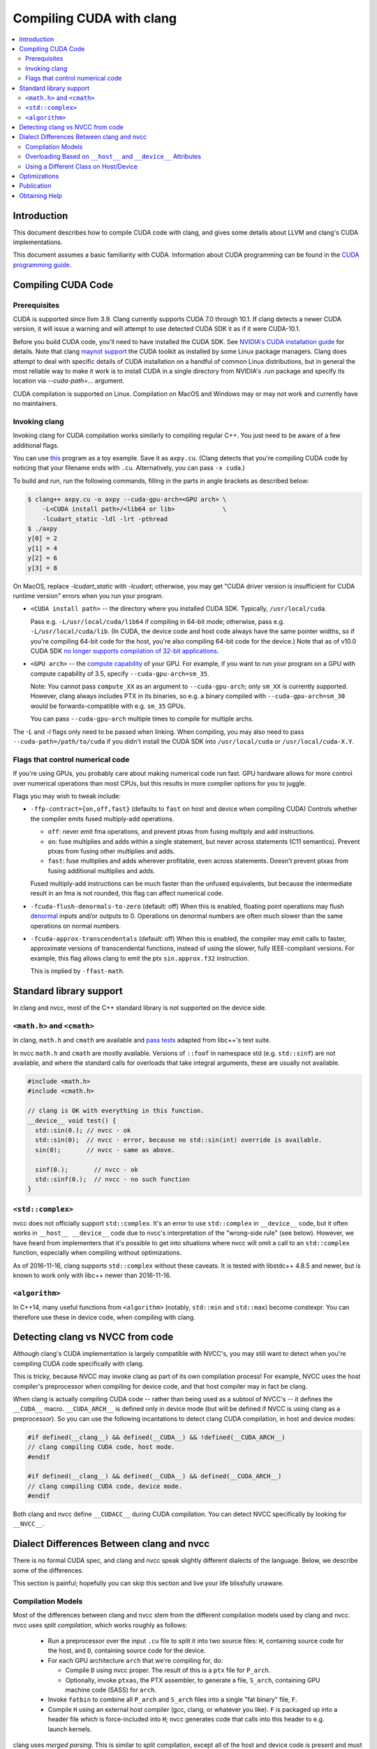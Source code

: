 =========================
Compiling CUDA with clang
=========================

.. contents::
   :local:

Introduction
============

This document describes how to compile CUDA code with clang, and gives some
details about LLVM and clang's CUDA implementations.

This document assumes a basic familiarity with CUDA. Information about CUDA
programming can be found in the
`CUDA programming guide
<http://docs.nvidia.com/cuda/cuda-c-programming-guide/index.html>`_.

Compiling CUDA Code
===================

Prerequisites
-------------

CUDA is supported since llvm 3.9. Clang currently supports CUDA 7.0 through
10.1. If clang detects a newer CUDA version, it will issue a warning and will
attempt to use detected CUDA SDK it as if it were CUDA-10.1.

Before you build CUDA code, you'll need to have installed the CUDA SDK.  See
`NVIDIA's CUDA installation guide
<https://docs.nvidia.com/cuda/cuda-installation-guide-linux/index.html>`_ for
details.  Note that clang `maynot support
<https://bugs.llvm.org/show_bug.cgi?id=26966>`_ the CUDA toolkit as installed by
some Linux package managers. Clang does attempt to deal with specific details of
CUDA installation on a handful of common Linux distributions, but in general the
most reliable way to make it work is to install CUDA in a single directory from
NVIDIA's `.run` package and specify its location via `--cuda-path=...` argument.

CUDA compilation is supported on Linux. Compilation on MacOS and Windows may or
may not work and currently have no maintainers.

Invoking clang
--------------

Invoking clang for CUDA compilation works similarly to compiling regular C++.
You just need to be aware of a few additional flags.

You can use `this <https://gist.github.com/855e277884eb6b388cd2f00d956c2fd4>`_
program as a toy example.  Save it as ``axpy.cu``.  (Clang detects that you're
compiling CUDA code by noticing that your filename ends with ``.cu``.
Alternatively, you can pass ``-x cuda``.)

To build and run, run the following commands, filling in the parts in angle
brackets as described below:

.. code-block:: console

  $ clang++ axpy.cu -o axpy --cuda-gpu-arch=<GPU arch> \
      -L<CUDA install path>/<lib64 or lib>             \
      -lcudart_static -ldl -lrt -pthread
  $ ./axpy
  y[0] = 2
  y[1] = 4
  y[2] = 6
  y[3] = 8

On MacOS, replace `-lcudart_static` with `-lcudart`; otherwise, you may get
"CUDA driver version is insufficient for CUDA runtime version" errors when you
run your program.

* ``<CUDA install path>`` -- the directory where you installed CUDA SDK.
  Typically, ``/usr/local/cuda``.

  Pass e.g. ``-L/usr/local/cuda/lib64`` if compiling in 64-bit mode; otherwise,
  pass e.g. ``-L/usr/local/cuda/lib``.  (In CUDA, the device code and host code
  always have the same pointer widths, so if you're compiling 64-bit code for
  the host, you're also compiling 64-bit code for the device.) Note that as of
  v10.0 CUDA SDK `no longer supports compilation of 32-bit
  applications <https://docs.nvidia.com/cuda/cuda-toolkit-release-notes/index.html#deprecated-features>`_.

* ``<GPU arch>`` -- the `compute capability
  <https://developer.nvidia.com/cuda-gpus>`_ of your GPU. For example, if you
  want to run your program on a GPU with compute capability of 3.5, specify
  ``--cuda-gpu-arch=sm_35``.

  Note: You cannot pass ``compute_XX`` as an argument to ``--cuda-gpu-arch``;
  only ``sm_XX`` is currently supported.  However, clang always includes PTX in
  its binaries, so e.g. a binary compiled with ``--cuda-gpu-arch=sm_30`` would be
  forwards-compatible with e.g. ``sm_35`` GPUs.

  You can pass ``--cuda-gpu-arch`` multiple times to compile for multiple archs.

The `-L` and `-l` flags only need to be passed when linking.  When compiling,
you may also need to pass ``--cuda-path=/path/to/cuda`` if you didn't install
the CUDA SDK into ``/usr/local/cuda`` or ``/usr/local/cuda-X.Y``.

Flags that control numerical code
---------------------------------

If you're using GPUs, you probably care about making numerical code run fast.
GPU hardware allows for more control over numerical operations than most CPUs,
but this results in more compiler options for you to juggle.

Flags you may wish to tweak include:

* ``-ffp-contract={on,off,fast}`` (defaults to ``fast`` on host and device when
  compiling CUDA) Controls whether the compiler emits fused multiply-add
  operations.

  * ``off``: never emit fma operations, and prevent ptxas from fusing multiply
    and add instructions.
  * ``on``: fuse multiplies and adds within a single statement, but never
    across statements (C11 semantics).  Prevent ptxas from fusing other
    multiplies and adds.
  * ``fast``: fuse multiplies and adds wherever profitable, even across
    statements.  Doesn't prevent ptxas from fusing additional multiplies and
    adds.

  Fused multiply-add instructions can be much faster than the unfused
  equivalents, but because the intermediate result in an fma is not rounded,
  this flag can affect numerical code.

* ``-fcuda-flush-denormals-to-zero`` (default: off) When this is enabled,
  floating point operations may flush `denormal
  <https://en.wikipedia.org/wiki/Denormal_number>`_ inputs and/or outputs to 0.
  Operations on denormal numbers are often much slower than the same operations
  on normal numbers.

* ``-fcuda-approx-transcendentals`` (default: off) When this is enabled, the
  compiler may emit calls to faster, approximate versions of transcendental
  functions, instead of using the slower, fully IEEE-compliant versions.  For
  example, this flag allows clang to emit the ptx ``sin.approx.f32``
  instruction.

  This is implied by ``-ffast-math``.

Standard library support
========================

In clang and nvcc, most of the C++ standard library is not supported on the
device side.

``<math.h>`` and ``<cmath>``
----------------------------

In clang, ``math.h`` and ``cmath`` are available and `pass
<https://github.com/llvm/llvm-test-suite/blob/main/External/CUDA/math_h.cu>`_
`tests
<https://github.com/llvm/llvm-test-suite/blob/main/External/CUDA/cmath.cu>`_
adapted from libc++'s test suite.

In nvcc ``math.h`` and ``cmath`` are mostly available.  Versions of ``::foof``
in namespace std (e.g. ``std::sinf``) are not available, and where the standard
calls for overloads that take integral arguments, these are usually not
available.

.. code-block:: c++

  #include <math.h>
  #include <cmath.h>

  // clang is OK with everything in this function.
  __device__ void test() {
    std::sin(0.); // nvcc - ok
    std::sin(0);  // nvcc - error, because no std::sin(int) override is available.
    sin(0);       // nvcc - same as above.

    sinf(0.);       // nvcc - ok
    std::sinf(0.);  // nvcc - no such function
  }

``<std::complex>``
------------------

nvcc does not officially support ``std::complex``.  It's an error to use
``std::complex`` in ``__device__`` code, but it often works in ``__host__
__device__`` code due to nvcc's interpretation of the "wrong-side rule" (see
below).  However, we have heard from implementers that it's possible to get
into situations where nvcc will omit a call to an ``std::complex`` function,
especially when compiling without optimizations.

As of 2016-11-16, clang supports ``std::complex`` without these caveats.  It is
tested with libstdc++ 4.8.5 and newer, but is known to work only with libc++
newer than 2016-11-16.

``<algorithm>``
---------------

In C++14, many useful functions from ``<algorithm>`` (notably, ``std::min`` and
``std::max``) become constexpr.  You can therefore use these in device code,
when compiling with clang.

Detecting clang vs NVCC from code
=================================

Although clang's CUDA implementation is largely compatible with NVCC's, you may
still want to detect when you're compiling CUDA code specifically with clang.

This is tricky, because NVCC may invoke clang as part of its own compilation
process!  For example, NVCC uses the host compiler's preprocessor when
compiling for device code, and that host compiler may in fact be clang.

When clang is actually compiling CUDA code -- rather than being used as a
subtool of NVCC's -- it defines the ``__CUDA__`` macro.  ``__CUDA_ARCH__`` is
defined only in device mode (but will be defined if NVCC is using clang as a
preprocessor).  So you can use the following incantations to detect clang CUDA
compilation, in host and device modes:

.. code-block:: c++

  #if defined(__clang__) && defined(__CUDA__) && !defined(__CUDA_ARCH__)
  // clang compiling CUDA code, host mode.
  #endif

  #if defined(__clang__) && defined(__CUDA__) && defined(__CUDA_ARCH__)
  // clang compiling CUDA code, device mode.
  #endif

Both clang and nvcc define ``__CUDACC__`` during CUDA compilation.  You can
detect NVCC specifically by looking for ``__NVCC__``.

Dialect Differences Between clang and nvcc
==========================================

There is no formal CUDA spec, and clang and nvcc speak slightly different
dialects of the language.  Below, we describe some of the differences.

This section is painful; hopefully you can skip this section and live your life
blissfully unaware.

Compilation Models
------------------

Most of the differences between clang and nvcc stem from the different
compilation models used by clang and nvcc.  nvcc uses *split compilation*,
which works roughly as follows:

 * Run a preprocessor over the input ``.cu`` file to split it into two source
   files: ``H``, containing source code for the host, and ``D``, containing
   source code for the device.

 * For each GPU architecture ``arch`` that we're compiling for, do:

   * Compile ``D`` using nvcc proper.  The result of this is a ``ptx`` file for
     ``P_arch``.

   * Optionally, invoke ``ptxas``, the PTX assembler, to generate a file,
     ``S_arch``, containing GPU machine code (SASS) for ``arch``.

 * Invoke ``fatbin`` to combine all ``P_arch`` and ``S_arch`` files into a
   single "fat binary" file, ``F``.

 * Compile ``H`` using an external host compiler (gcc, clang, or whatever you
   like).  ``F`` is packaged up into a header file which is force-included into
   ``H``; nvcc generates code that calls into this header to e.g. launch
   kernels.

clang uses *merged parsing*.  This is similar to split compilation, except all
of the host and device code is present and must be semantically-correct in both
compilation steps.

  * For each GPU architecture ``arch`` that we're compiling for, do:

    * Compile the input ``.cu`` file for device, using clang.  ``__host__`` code
      is parsed and must be semantically correct, even though we're not
      generating code for the host at this time.

      The output of this step is a ``ptx`` file ``P_arch``.

    * Invoke ``ptxas`` to generate a SASS file, ``S_arch``.  Note that, unlike
      nvcc, clang always generates SASS code.

  * Invoke ``fatbin`` to combine all ``P_arch`` and ``S_arch`` files into a
    single fat binary file, ``F``.

  * Compile ``H`` using clang.  ``__device__`` code is parsed and must be
    semantically correct, even though we're not generating code for the device
    at this time.

    ``F`` is passed to this compilation, and clang includes it in a special ELF
    section, where it can be found by tools like ``cuobjdump``.

(You may ask at this point, why does clang need to parse the input file
multiple times?  Why not parse it just once, and then use the AST to generate
code for the host and each device architecture?

Unfortunately this can't work because we have to define different macros during
host compilation and during device compilation for each GPU architecture.)

clang's approach allows it to be highly robust to C++ edge cases, as it doesn't
need to decide at an early stage which declarations to keep and which to throw
away.  But it has some consequences you should be aware of.

Overloading Based on ``__host__`` and ``__device__`` Attributes
---------------------------------------------------------------

Let "H", "D", and "HD" stand for "``__host__`` functions", "``__device__``
functions", and "``__host__ __device__`` functions", respectively.  Functions
with no attributes behave the same as H.

nvcc does not allow you to create H and D functions with the same signature:

.. code-block:: c++

  // nvcc: error - function "foo" has already been defined
  __host__ void foo() {}
  __device__ void foo() {}

However, nvcc allows you to "overload" H and D functions with different
signatures:

.. code-block:: c++

  // nvcc: no error
  __host__ void foo(int) {}
  __device__ void foo() {}

In clang, the ``__host__`` and ``__device__`` attributes are part of a
function's signature, and so it's legal to have H and D functions with
(otherwise) the same signature:

.. code-block:: c++

  // clang: no error
  __host__ void foo() {}
  __device__ void foo() {}

HD functions cannot be overloaded by H or D functions with the same signature:

.. code-block:: c++

  // nvcc: error - function "foo" has already been defined
  // clang: error - redefinition of 'foo'
  __host__ __device__ void foo() {}
  __device__ void foo() {}

  // nvcc: no error
  // clang: no error
  __host__ __device__ void bar(int) {}
  __device__ void bar() {}

When resolving an overloaded function, clang considers the host/device
attributes of the caller and callee.  These are used as a tiebreaker during
overload resolution.  See `IdentifyCUDAPreference
<https://clang.llvm.org/doxygen/SemaCUDA_8cpp.html>`_ for the full set of rules,
but at a high level they are:

 * D functions prefer to call other Ds.  HDs are given lower priority.

 * Similarly, H functions prefer to call other Hs, or ``__global__`` functions
   (with equal priority).  HDs are given lower priority.

 * HD functions prefer to call other HDs.

   When compiling for device, HDs will call Ds with lower priority than HD, and
   will call Hs with still lower priority.  If it's forced to call an H, the
   program is malformed if we emit code for this HD function.  We call this the
   "wrong-side rule", see example below.

   The rules are symmetrical when compiling for host.

Some examples:

.. code-block:: c++

   __host__ void foo();
   __device__ void foo();

   __host__ void bar();
   __host__ __device__ void bar();

   __host__ void test_host() {
     foo();  // calls H overload
     bar();  // calls H overload
   }

   __device__ void test_device() {
     foo();  // calls D overload
     bar();  // calls HD overload
   }

   __host__ __device__ void test_hd() {
     foo();  // calls H overload when compiling for host, otherwise D overload
     bar();  // always calls HD overload
   }

Wrong-side rule example:

.. code-block:: c++

  __host__ void host_only();

  // We don't codegen inline functions unless they're referenced by a
  // non-inline function.  inline_hd1() is called only from the host side, so
  // does not generate an error.  inline_hd2() is called from the device side,
  // so it generates an error.
  inline __host__ __device__ void inline_hd1() { host_only(); }  // no error
  inline __host__ __device__ void inline_hd2() { host_only(); }  // error

  __host__ void host_fn() { inline_hd1(); }
  __device__ void device_fn() { inline_hd2(); }

  // This function is not inline, so it's always codegen'ed on both the host
  // and the device.  Therefore, it generates an error.
  __host__ __device__ void not_inline_hd() { host_only(); }

For the purposes of the wrong-side rule, templated functions also behave like
``inline`` functions: They aren't codegen'ed unless they're instantiated
(usually as part of the process of invoking them).

clang's behavior with respect to the wrong-side rule matches nvcc's, except
nvcc only emits a warning for ``not_inline_hd``; device code is allowed to call
``not_inline_hd``.  In its generated code, nvcc may omit ``not_inline_hd``'s
call to ``host_only`` entirely, or it may try to generate code for
``host_only`` on the device.  What you get seems to depend on whether or not
the compiler chooses to inline ``host_only``.

Member functions, including constructors, may be overloaded using H and D
attributes.  However, destructors cannot be overloaded.

Using a Different Class on Host/Device
--------------------------------------

Occasionally you may want to have a class with different host/device versions.

If all of the class's members are the same on the host and device, you can just
provide overloads for the class's member functions.

However, if you want your class to have different members on host/device, you
won't be able to provide working H and D overloads in both classes. In this
case, clang is likely to be unhappy with you.

.. code-block:: c++

  #ifdef __CUDA_ARCH__
  struct S {
    __device__ void foo() { /* use device_only */ }
    int device_only;
  };
  #else
  struct S {
    __host__ void foo() { /* use host_only */ }
    double host_only;
  };

  __device__ void test() {
    S s;
    // clang generates an error here, because during host compilation, we
    // have ifdef'ed away the __device__ overload of S::foo().  The __device__
    // overload must be present *even during host compilation*.
    S.foo();
  }
  #endif

We posit that you don't really want to have classes with different members on H
and D.  For example, if you were to pass one of these as a parameter to a
kernel, it would have a different layout on H and D, so would not work
properly.

To make code like this compatible with clang, we recommend you separate it out
into two classes.  If you need to write code that works on both host and
device, consider writing an overloaded wrapper function that returns different
types on host and device.

.. code-block:: c++

  struct HostS { ... };
  struct DeviceS { ... };

  __host__ HostS MakeStruct() { return HostS(); }
  __device__ DeviceS MakeStruct() { return DeviceS(); }

  // Now host and device code can call MakeStruct().

Unfortunately, this idiom isn't compatible with nvcc, because it doesn't allow
you to overload based on the H/D attributes.  Here's an idiom that works with
both clang and nvcc:

.. code-block:: c++

  struct HostS { ... };
  struct DeviceS { ... };

  #ifdef __NVCC__
    #ifndef __CUDA_ARCH__
      __host__ HostS MakeStruct() { return HostS(); }
    #else
      __device__ DeviceS MakeStruct() { return DeviceS(); }
    #endif
  #else
    __host__ HostS MakeStruct() { return HostS(); }
    __device__ DeviceS MakeStruct() { return DeviceS(); }
  #endif

  // Now host and device code can call MakeStruct().

Hopefully you don't have to do this sort of thing often.

Optimizations
=============

Modern CPUs and GPUs are architecturally quite different, so code that's fast
on a CPU isn't necessarily fast on a GPU.  We've made a number of changes to
LLVM to make it generate good GPU code.  Among these changes are:

* `Straight-line scalar optimizations <https://goo.gl/4Rb9As>`_ -- These
  reduce redundancy within straight-line code.

* `Aggressive speculative execution
  <https://llvm.org/docs/doxygen/html/SpeculativeExecution_8cpp_source.html>`_
  -- This is mainly for promoting straight-line scalar optimizations, which are
  most effective on code along dominator paths.

* `Memory space inference
  <https://llvm.org/doxygen/NVPTXInferAddressSpaces_8cpp_source.html>`_ --
  In PTX, we can operate on pointers that are in a particular "address space"
  (global, shared, constant, or local), or we can operate on pointers in the
  "generic" address space, which can point to anything.  Operations in a
  non-generic address space are faster, but pointers in CUDA are not explicitly
  annotated with their address space, so it's up to LLVM to infer it where
  possible.

* `Bypassing 64-bit divides
  <https://llvm.org/docs/doxygen/html/BypassSlowDivision_8cpp_source.html>`_ --
  This was an existing optimization that we enabled for the PTX backend.

  64-bit integer divides are much slower than 32-bit ones on NVIDIA GPUs.
  Many of the 64-bit divides in our benchmarks have a divisor and dividend
  which fit in 32-bits at runtime. This optimization provides a fast path for
  this common case.

* Aggressive loop unrolling and function inlining -- Loop unrolling and
  function inlining need to be more aggressive for GPUs than for CPUs because
  control flow transfer in GPU is more expensive. More aggressive unrolling and
  inlining also promote other optimizations, such as constant propagation and
  SROA, which sometimes speed up code by over 10x.

  (Programmers can force unrolling and inline using clang's `loop unrolling pragmas
  <https://clang.llvm.org/docs/AttributeReference.html#pragma-unroll-pragma-nounroll>`_
  and ``__attribute__((always_inline))``.)

Publication
===========

The team at Google published a paper in CGO 2016 detailing the optimizations
they'd made to clang/LLVM.  Note that "gpucc" is no longer a meaningful name:
The relevant tools are now just vanilla clang/LLVM.

| `gpucc: An Open-Source GPGPU Compiler <http://dl.acm.org/citation.cfm?id=2854041>`_
| Jingyue Wu, Artem Belevich, Eli Bendersky, Mark Heffernan, Chris Leary, Jacques Pienaar, Bjarke Roune, Rob Springer, Xuetian Weng, Robert Hundt
| *Proceedings of the 2016 International Symposium on Code Generation and Optimization (CGO 2016)*
|
| `Slides from the CGO talk <http://wujingyue.github.io/docs/gpucc-talk.pdf>`_
|
| `Tutorial given at CGO <http://wujingyue.github.io/docs/gpucc-tutorial.pdf>`_

Obtaining Help
==============

To obtain help on LLVM in general and its CUDA support, see `the LLVM
community <https://llvm.org/docs/#mailing-lists>`_.
